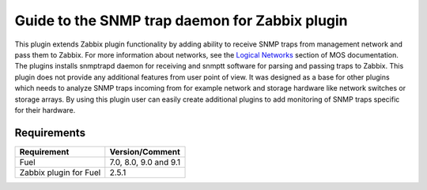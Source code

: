 ===============================================
Guide to the SNMP trap daemon for Zabbix plugin
===============================================

This plugin extends Zabbix plugin functionality by adding ability to receive
SNMP traps from management network and pass them to Zabbix. For more
information about networks, see the `Logical Networks <https://
docs.mirantis.com/openstack/fuel/fuel-7.0/reference-architecture.html
#logical-networks>`_ section of MOS documentation. The plugins installs
snmptrapd daemon for receiving and snmptt software for parsing and passing
traps to Zabbix. This plugin does not provide any additional features from user
point of view. It was designed as a base for other plugins which needs to
analyze SNMP traps incoming from for example network and storage hardware like
network switches or storage arrays. By using this plugin user can easily create
additional plugins to add monitoring of SNMP traps specific for their hardware.

Requirements
============

====================== =====================
Requirement            Version/Comment
====================== =====================
Fuel                   7.0, 8.0, 9.0 and 9.1
Zabbix plugin for Fuel 2.5.1
====================== =====================

